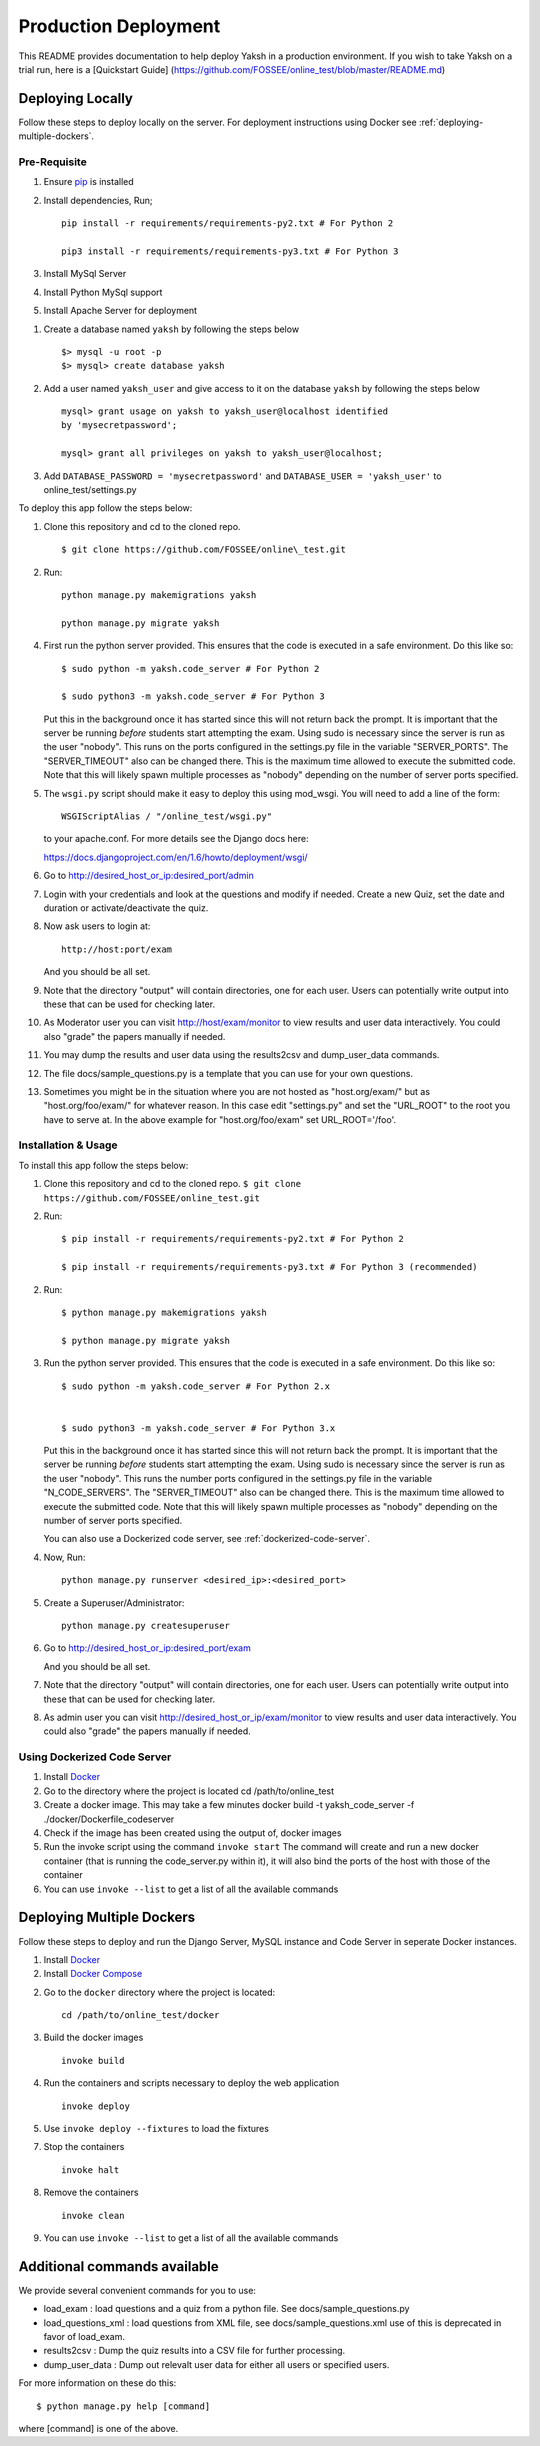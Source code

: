 Production Deployment
=====================

This README provides documentation to help deploy Yaksh in a production
environment. If you wish to take Yaksh on a trial run, here is a
[Quickstart Guide]
(https://github.com/FOSSEE/online\_test/blob/master/README.md)

###################
Deploying Locally
###################

Follow these steps to deploy locally on the server. For deployment instructions using Docker see :ref:`deploying-multiple-dockers`.

Pre-Requisite
^^^^^^^^^^^^^

1. Ensure `pip <https://pip.pypa.io/en/latest/installing.html>`__ is
   installed
2. Install dependencies, Run;
   
   ::

       pip install -r requirements/requirements-py2.txt # For Python 2

       pip3 install -r requirements/requirements-py3.txt # For Python 3

3. Install MySql Server
4. Install Python MySql support
5. Install Apache Server for deployment

1. Create a database named ``yaksh`` by following the steps below

   ::

       $> mysql -u root -p    
       $> mysql> create database yaksh

2. Add a user named ``yaksh_user`` and give access to it on the database
   ``yaksh`` by following the steps below

   ::

      mysql> grant usage on yaksh to yaksh_user@localhost identified
      by 'mysecretpassword';

      mysql> grant all privileges on yaksh to yaksh_user@localhost;

3. Add ``DATABASE_PASSWORD = 'mysecretpassword'`` and
   ``DATABASE_USER = 'yaksh_user'`` to online\_test/settings.py

To deploy this app follow the steps below:

1.  Clone this repository and cd to the cloned repo. 

   ::

       $ git clone https://github.com/FOSSEE/online\_test.git

2.  Run:

   ::

       python manage.py makemigrations yaksh

       python manage.py migrate yaksh 

4.  First run the python server provided. This ensures that the code is
    executed in a safe environment. Do this like so:

    ::

        $ sudo python -m yaksh.code_server # For Python 2

        $ sudo python3 -m yaksh.code_server # For Python 3

    Put this in the background once it has started since this will not
    return back the prompt. It is important that the server be running
    *before* students start attempting the exam. Using sudo is necessary
    since the server is run as the user "nobody". This runs on the ports
    configured in the settings.py file in the variable "SERVER\_PORTS".
    The "SERVER\_TIMEOUT" also can be changed there. This is the maximum
    time allowed to execute the submitted code. Note that this will
    likely spawn multiple processes as "nobody" depending on the number
    of server ports specified.

5.  The ``wsgi.py`` script should make it easy to deploy this using
    mod\_wsgi. You will need to add a line of the form:

    ::

        WSGIScriptAlias / "/online_test/wsgi.py"

    to your apache.conf. For more details see the Django docs here:

    https://docs.djangoproject.com/en/1.6/howto/deployment/wsgi/

6.  Go to http://desired\_host\_or\_ip:desired\_port/admin

7.  Login with your credentials and look at the questions and modify if
    needed. Create a new Quiz, set the date and duration or
    activate/deactivate the quiz.

8.  Now ask users to login at:

    ::

        http://host:port/exam

    And you should be all set.

9.  Note that the directory "output" will contain directories, one for
    each user. Users can potentially write output into these that can be
    used for checking later.

10. As Moderator user you can visit http://host/exam/monitor to view
    results and user data interactively. You could also "grade" the
    papers manually if needed.

11. You may dump the results and user data using the results2csv and
    dump\_user\_data commands.

12. The file docs/sample\_questions.py is a template that you can use
    for your own questions.

13. Sometimes you might be in the situation where you are not hosted as
    "host.org/exam/" but as "host.org/foo/exam/" for whatever reason. In
    this case edit "settings.py" and set the "URL\_ROOT" to the root you
    have to serve at. In the above example for "host.org/foo/exam" set
    URL\_ROOT='/foo'.

Installation & Usage
^^^^^^^^^^^^^^^^^^^^

To install this app follow the steps below:

1. Clone this repository and cd to the cloned repo.
   ``$ git clone  https://github.com/FOSSEE/online_test.git``

2. Run:

   ::

       $ pip install -r requirements/requirements-py2.txt # For Python 2

       $ pip install -r requirements/requirements-py3.txt # For Python 3 (recommended)


2. Run:

   ::

       $ python manage.py makemigrations yaksh

       $ python manage.py migrate yaksh

3. Run the python server provided. This ensures that the code is
   executed in a safe environment. Do this like so:

   ::

       $ sudo python -m yaksh.code_server # For Python 2.x


       $ sudo python3 -m yaksh.code_server # For Python 3.x

   Put this in the background once it has started since this will not
   return back the prompt. It is important that the server be running
   *before* students start attempting the exam. Using sudo is necessary
   since the server is run as the user "nobody". This runs the number
   ports configured in the settings.py file in the variable
   "N\_CODE\_SERVERS". The "SERVER\_TIMEOUT" also can be changed there.
   This is the maximum time allowed to execute the submitted code. Note
   that this will likely spawn multiple processes as "nobody" depending
   on the number of server ports specified.

   You can also use a Dockerized code server, see :ref:`dockerized-code-server`.

4. Now, Run:

   ::

          python manage.py runserver <desired_ip>:<desired_port>

5. Create a Superuser/Administrator:

   ::

       python manage.py createsuperuser

6. Go to http://desired\_host\_or\_ip:desired\_port/exam

   And you should be all set.

7. Note that the directory "output" will contain directories, one for
   each user. Users can potentially write output into these that can be
   used for checking later.

8. As admin user you can visit http://desired\_host\_or\_ip/exam/monitor to view results
   and user data interactively. You could also "grade" the papers
   manually if needed.

.. _dockerized-code-server:

Using Dockerized Code Server
^^^^^^^^^^^^^^^^^^^^^^^^^^^^

1. Install
   `Docker <https://docs.docker.com/engine/installation/>`__

2. Go to the directory where the project is located cd
   /path/to/online\_test

3. Create a docker image. This may take a few minutes docker build -t
   yaksh\_code\_server -f ./docker/Dockerfile\_codeserver

4. Check if the image has been created using the output of, docker
   images

5. Run the invoke script using the command ``invoke start`` The command
   will create and run a new docker container (that is running the
   code\_server.py within it), it will also bind the ports of the host
   with those of the container

6. You can use ``invoke --list`` to get a list of all the available commands

.. _deploying-multiple-dockers:

######################################
Deploying Multiple Dockers
######################################

Follow these steps to deploy and run the Django Server, MySQL instance and Code Server in seperate Docker instances.

1. Install `Docker <https://docs.docker.com/engine/installation/>`__

2. Install `Docker Compose <https://docs.docker.com/compose/install/>`__

2. Go to the ``docker`` directory where the project is located:
   
   ::

       cd /path/to/online_test/docker

3. Build the docker images

   ::

       invoke build

4. Run the containers and scripts necessary to deploy the web
   application

   ::

       invoke deploy

5. Use ``invoke deploy --fixtures`` to load the fixtures

7. Stop the containers

   ::

       invoke halt

8. Remove the containers

   ::

       invoke clean

9. You can use ``invoke --list`` to get a list of all the available commands


.. _add-commands:

######################################
Additional commands available
######################################

We provide several convenient commands for you to use:

-  load\_exam : load questions and a quiz from a python file. See
   docs/sample\_questions.py

-  load\_questions\_xml : load questions from XML file, see
   docs/sample\_questions.xml use of this is deprecated in favor of
   load\_exam.

-  results2csv : Dump the quiz results into a CSV file for further
   processing.

-  dump\_user\_data : Dump out relevalt user data for either all users
   or specified users.

For more information on these do this:

::

        $ python manage.py help [command]

where [command] is one of the above.
